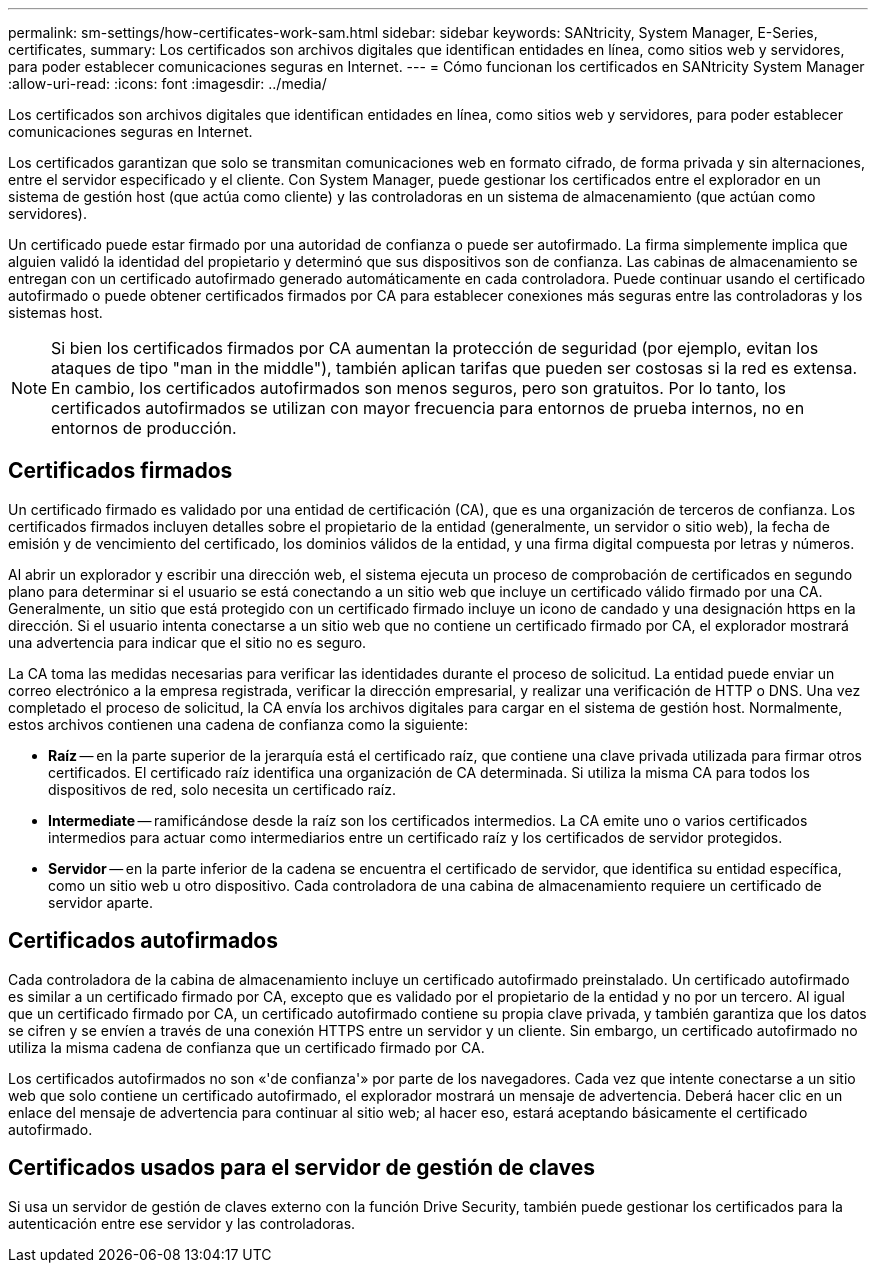 ---
permalink: sm-settings/how-certificates-work-sam.html 
sidebar: sidebar 
keywords: SANtricity, System Manager, E-Series, certificates, 
summary: Los certificados son archivos digitales que identifican entidades en línea, como sitios web y servidores, para poder establecer comunicaciones seguras en Internet. 
---
= Cómo funcionan los certificados en SANtricity System Manager
:allow-uri-read: 
:icons: font
:imagesdir: ../media/


[role="lead"]
Los certificados son archivos digitales que identifican entidades en línea, como sitios web y servidores, para poder establecer comunicaciones seguras en Internet.

Los certificados garantizan que solo se transmitan comunicaciones web en formato cifrado, de forma privada y sin alternaciones, entre el servidor especificado y el cliente. Con System Manager, puede gestionar los certificados entre el explorador en un sistema de gestión host (que actúa como cliente) y las controladoras en un sistema de almacenamiento (que actúan como servidores).

Un certificado puede estar firmado por una autoridad de confianza o puede ser autofirmado. La firma simplemente implica que alguien validó la identidad del propietario y determinó que sus dispositivos son de confianza. Las cabinas de almacenamiento se entregan con un certificado autofirmado generado automáticamente en cada controladora. Puede continuar usando el certificado autofirmado o puede obtener certificados firmados por CA para establecer conexiones más seguras entre las controladoras y los sistemas host.

[NOTE]
====
Si bien los certificados firmados por CA aumentan la protección de seguridad (por ejemplo, evitan los ataques de tipo "man in the middle"), también aplican tarifas que pueden ser costosas si la red es extensa. En cambio, los certificados autofirmados son menos seguros, pero son gratuitos. Por lo tanto, los certificados autofirmados se utilizan con mayor frecuencia para entornos de prueba internos, no en entornos de producción.

====


== Certificados firmados

Un certificado firmado es validado por una entidad de certificación (CA), que es una organización de terceros de confianza. Los certificados firmados incluyen detalles sobre el propietario de la entidad (generalmente, un servidor o sitio web), la fecha de emisión y de vencimiento del certificado, los dominios válidos de la entidad, y una firma digital compuesta por letras y números.

Al abrir un explorador y escribir una dirección web, el sistema ejecuta un proceso de comprobación de certificados en segundo plano para determinar si el usuario se está conectando a un sitio web que incluye un certificado válido firmado por una CA. Generalmente, un sitio que está protegido con un certificado firmado incluye un icono de candado y una designación https en la dirección. Si el usuario intenta conectarse a un sitio web que no contiene un certificado firmado por CA, el explorador mostrará una advertencia para indicar que el sitio no es seguro.

La CA toma las medidas necesarias para verificar las identidades durante el proceso de solicitud. La entidad puede enviar un correo electrónico a la empresa registrada, verificar la dirección empresarial, y realizar una verificación de HTTP o DNS. Una vez completado el proceso de solicitud, la CA envía los archivos digitales para cargar en el sistema de gestión host. Normalmente, estos archivos contienen una cadena de confianza como la siguiente:

* *Raíz* -- en la parte superior de la jerarquía está el certificado raíz, que contiene una clave privada utilizada para firmar otros certificados. El certificado raíz identifica una organización de CA determinada. Si utiliza la misma CA para todos los dispositivos de red, solo necesita un certificado raíz.
* *Intermediate* -- ramificándose desde la raíz son los certificados intermedios. La CA emite uno o varios certificados intermedios para actuar como intermediarios entre un certificado raíz y los certificados de servidor protegidos.
* *Servidor* -- en la parte inferior de la cadena se encuentra el certificado de servidor, que identifica su entidad específica, como un sitio web u otro dispositivo. Cada controladora de una cabina de almacenamiento requiere un certificado de servidor aparte.




== Certificados autofirmados

Cada controladora de la cabina de almacenamiento incluye un certificado autofirmado preinstalado. Un certificado autofirmado es similar a un certificado firmado por CA, excepto que es validado por el propietario de la entidad y no por un tercero. Al igual que un certificado firmado por CA, un certificado autofirmado contiene su propia clave privada, y también garantiza que los datos se cifren y se envíen a través de una conexión HTTPS entre un servidor y un cliente. Sin embargo, un certificado autofirmado no utiliza la misma cadena de confianza que un certificado firmado por CA.

Los certificados autofirmados no son «'de confianza'» por parte de los navegadores. Cada vez que intente conectarse a un sitio web que solo contiene un certificado autofirmado, el explorador mostrará un mensaje de advertencia. Deberá hacer clic en un enlace del mensaje de advertencia para continuar al sitio web; al hacer eso, estará aceptando básicamente el certificado autofirmado.



== Certificados usados para el servidor de gestión de claves

Si usa un servidor de gestión de claves externo con la función Drive Security, también puede gestionar los certificados para la autenticación entre ese servidor y las controladoras.
